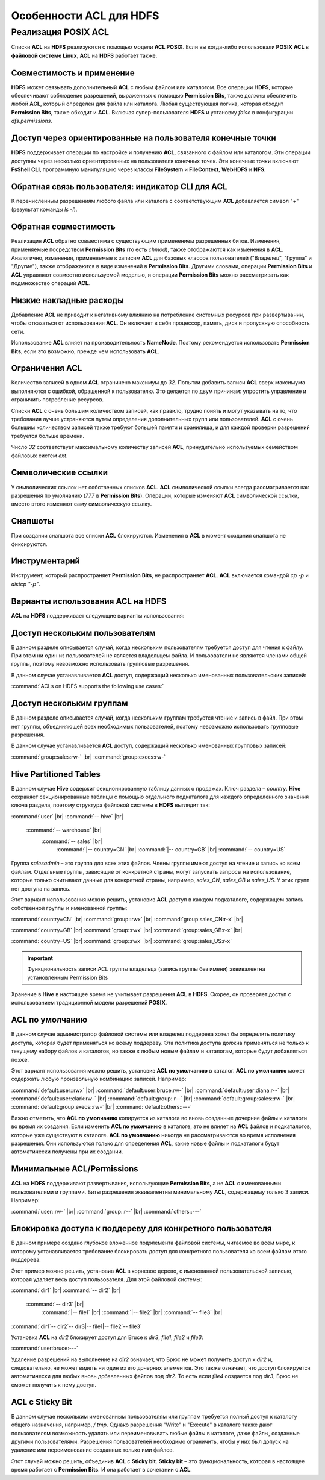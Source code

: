 Особенности ACL для HDFS
------------------------

.. |br| raw:: html

   <br />


Реализация POSIX ACL
^^^^^^^^^^^^^^^^^^^^

Списки **ACL** на **HDFS** реализуются с помощью модели **ACL POSIX**. Если вы когда-либо использовали **POSIX ACL** в 
**файловой системе Linux**, **ACL** на **HDFS** работает также.



Совместимость и применение
~~~~~~~~~~~~~~~~~~~~~~~~~~


**HDFS** может связывать дополнительный **ACL** с любым файлом или каталогом. Все операции **HDFS**, которые обеспечивают соблюдение разрешений, выраженных с помощью **Permission Bits**, также должны обеспечить любой **ACL**, который определен для файла или каталога. Любая существующая логика, которая обходит **Permission Bits**, также обходит и **ACL**. Включая супер-пользователя **HDFS** и установку *false* в конфигурации *dfs.permissions*.



Доступ через ориентированные на пользователя конечные точки
~~~~~~~~~~~~~~~~~~~~~~~~~~~~~~~~~~~~~~~~~~~~~~~~~~~~~~~~~~~


**HDFS** поддерживает операции по настройке и получению **ACL**, связанного с файлом или каталогом. Эти операции доступны через несколько ориентированных на пользователя конечных точек. Эти конечные точки включают **FsShell CLI**, программную манипуляцию через классы **FileSystem** и **FileContext**, **WebHDFS** и **NFS**. 



Обратная связь пользователя: индикатор CLI для ACL
~~~~~~~~~~~~~~~~~~~~~~~~~~~~~~~~~~~~~~~~~~~~~~~~~~

К перечисленным разрешениям любого файла или каталога с соответствующим **ACL** добавляется символ "+" (результат команды *ls -l*).



Обратная совместимость
~~~~~~~~~~~~~~~~~~~~~~

Реализация **ACL** обратно совместима с существующим применением разрешенных битов. Изменения, применяемые посредством **Permission Bits** (то есть *chmod*), также отображаются как изменения в **ACL**. Аналогично, изменения, применяемые к записям **ACL** для базовых классов пользователей ("Владелец", "Группа" и "Другие"), также отображаются в виде изменений в **Permission Bits**. Другими словами, операции **Permission Bits** и **ACL** управляют совместно используемой моделью, и операции **Permission Bits** можно рассматривать как подмножество операций **ACL**.



Низкие накладные расходы
~~~~~~~~~~~~~~~~~~~~~~~~

Добавление **ACL** не приводит к негативному влиянию на потребление системных ресурсов при развертывании, чтобы отказаться от использования **ACL**. Он включает в себя процессор, память, диск и пропускную способность сети.

Использование **ACL** влияет на производительность **NameNode**. Поэтому рекомендуется использовать **Permission Bits**, если это возможно, прежде чем использовать **ACL**.



Ограничения ACL
~~~~~~~~~~~~~~~

Количество записей в одном **ACL** ограничено максимум до *32*. Попытки добавить записи **ACL** сверх максимума выполняются с ошибкой, обращенной к пользователю. Это делается по двум причинам: упростить управление и ограничить потребление ресурсов. 

Списки **ACL** с очень большим количеством записей, как правило, трудно понять и могут указывать на то, что требования лучше устраняются путем определения дополнительных групп или пользователей. **ACL** с очень большим количеством записей также требуют большей памяти и хранилища, и для каждой проверки разрешений требуется больше времени. 

Число *32* соответствует максимальному количеству записей **ACL**, принудительно используемых семейством файловых систем *ext*.



Символические ссылки
~~~~~~~~~~~~~~~~~~~~

У символических ссылок нет собственных списков **ACL**. **ACL** символической ссылки всегда рассматривается как разрешения по умолчанию (*777* в **Permission Bits**). Операции, которые изменяют **ACL** символической ссылки, вместо этого изменяют саму символическую ссылку.



Снапшоты
~~~~~~~~

При создании снапшота все списки **ACL** блокируются. Изменения в **ACL** в момент создания снапшота не фиксируются.



Инструментарий
~~~~~~~~~~~~~~

Инструмент, который распространяет **Permission Bits**, не распространяет **ACL**. **ACL** включается командой *cp -p* и *distcp "-p"*. 



Варианты использования ACL на HDFS
~~~~~~~~~~~~~~~~~~~~~~~~~~~~~~~~~~

**ACL** на **HDFS** поддерживает следующие варианты использования:



Доступ нескольким пользователям
~~~~~~~~~~~~~~~~~~~~~~~~~~~~~~~

В данном разделе описывается случай, когда нескольким пользователям требуется доступ для чтения к файлу. При этом ни один из пользователей не является владельцем файла. И пользователи не являются членами общей группы, поэтому невозможно использовать групповые разрешения.

В данном случае устанавливается **ACL** доступ, содержащий несколько именованных пользовательских записей:

:command:`ACLs on HDFS supports the following use cases:`



Доступ нескольким группам
~~~~~~~~~~~~~~~~~~~~~~~~~

В данном разделе описывается случай, когда нескольким группам требуется чтение и запись в файл. При этом нет группы, объединяющей всех необходимых пользователей, поэтому невозможно использовать групповые разрешения.

В данном случае устанавливается **ACL** доступ, содержащий несколько именованных групповых записей:

:command:`group:sales:rw-` |br| 
:command:`group:execs:rw-`



Hive Partitioned Tables 
~~~~~~~~~~~~~~~~~~~~~~~

В данном случае **Hive** содержит секционированную таблицу данных о продажах. Ключ раздела – *country*. **Hive** сохраняет секционированные таблицы с помощью отдельного подкаталога для каждого определенного значения ключа раздела, поэтому структура файловой системы в **HDFS** выглядит так:

:command:`user` |br|  
:command:`-- hive` |br| 
    :command:`-- warehouse` |br| 
        :command:`-- sales` |br| 
            :command:`|-- country=CN` |br| 
            :command:`|-- country=GB` |br| 
            :command:`-- country=US`

Группа *salesadmin* – это группа для всех этих файлов. Члены группы имеют доступ на чтение и запись ко всем файлам. Отдельные группы, зависящие от конкретной страны, могут запускать запросы на использование, которые только считывают данные для конкретной страны, например, *sales_CN*, *sales_GB* и *sales_US*. У этих групп нет доступа на запись.

Этот вариант использования можно решить, установив **ACL** доступ в каждом подкаталоге, содержащем запись собственной группы и именованной группы:

:command:`country=CN` |br| 
:command:`group::rwx` |br| 
:command:`group:sales_CN:r-x` |br| 

:command:`country=GB` |br| 
:command:`group::rwx` |br| 
:command:`group:sales_GB:r-x` |br| 

:command:`country=US` |br| 
:command:`group::rwx` |br| 
:command:`group:sales_US:r-x`

.. important:: Функциональность записи ACL группы владельца (запись группы без имени) эквивалентна установленным Permission Bits

Хранение в **Hive** в настоящее время не учитывает разрешения **ACL** в **HDFS**. Скорее, он проверяет доступ с использованием традиционной модели разрешений **POSIX**.



ACL по умолчанию
~~~~~~~~~~~~~~~~

В данном случае администратор файловой системы или владелец поддерева хотел бы определить политику доступа, которая будет применяться ко всему поддереву. Эта политика доступа должна применяться не только к текущему набору файлов и каталогов, но также к любым новым файлам и каталогам, которые будут добавляться позже.

Этот вариант использования можно решить, установив **ACL по умолчанию** в каталог. **ACL по умолчанию** может содержать любую произвольную комбинацию записей. Например:

:command:`default:user::rwx` |br| 
:command:`default:user:bruce:rw-` |br| 
:command:`default:user:diana:r--` |br| 
:command:`default:user:clark:rw-` |br| 
:command:`default:group::r--` |br| 
:command:`default:group:sales::rw-` |br| 
:command:`default:group:execs::rw-` |br| 
:command:`default:others::---`

Важно отметить, что **ACL по умолчанию** копируется из каталога во вновь созданные дочерние файлы и каталоги во время их создания. Если изменить **ACL по умолчанию** в каталоге, это не влияет на **ACL** файлов и подкаталогов, которые уже существуют в каталоге. **ACL по умолчанию** никогда не рассматриваются во время исполнения разрешения. Они используются только для определения **ACL**, какие новые файлы и подкаталоги будут автоматически получены при их создании. 



Минимальные ACL/Permissions
~~~~~~~~~~~~~~~~~~~~~~~~~~~

**ACL** на **HDFS** поддерживают развертывания, использующие **Permission Bits**, а не **ACL** с именованными пользователями и группами. Биты разрешения эквивалентны минимальному **ACL**, содержащему только 3 записи. Например:

:command:`user::rw-` |br| 
:command:`group::r--` |br| 
:command:`others::---`



Блокировка доступа к поддереву для конкретного пользователя
~~~~~~~~~~~~~~~~~~~~~~~~~~~~~~~~~~~~~~~~~~~~~~~~~~~~~~~~~~~

В данном примере создано глубокое вложенное подэлемента файловой системы, читаемое во всем мире, к которому устанавливается требование блокировать доступ для конкретного пользователя ко всем файлам этого поддерева.

Этот пример можно решить, установив **ACL** в корневое дерево, с именованной пользовательской записью, которая удаляет весь доступ пользователя. Для этой файловой системы: 

:command:`dir1` |br| 
:command:`-- dir2` |br| 
    :command:`-- dir3` |br| 
        :command:`|-- file1` |br| 
        :command:`|-- file2` |br| 
        :command:`-- file3` |br| 
:command:`dir1`-- dir2`-- dir3|-- file1|-- file2`-- file3`

Установка **ACL** на *dir2* блокирует доступ для Bruce к *dir3*, *file1*, *file2* и *file3*:

:command:`user:bruce:---`

Удаление разрешений на выполнение на *dir2* означает, что Брюс не может получить доступ к *dir2* и, следовательно, не может видеть ни один из его дочерних элементов. Это также означает, что доступ блокируется автоматически для любых вновь добавленных файлов под *dir2*. То есть если *file4* создается под *dir3*, Брюс не сможет получить к нему доступ. 



ACL с Sticky Bit
~~~~~~~~~~~~~~~~

В данном случае нескольким именованным пользователям или группам требуется полный доступ к каталогу общего назначения, например, */ tmp*. Однако разрешения "Write" и "Execute" в каталоге также дают пользователям возможность удалять или переименовывать любые файлы в каталоге, даже файлы, созданные другими пользователями. Разрешения пользователей необходимо ограничить, чтобы у них был допуск на удаление или переименование созданных только ими файлов.

Этот случай можно решить, объединив **ACL** с **Sticky bit**. **Sticky bit** – это функциональность, которая в настоящее время работает с **Permission Bits**. И она работает в сочетании с **ACL**. 
























